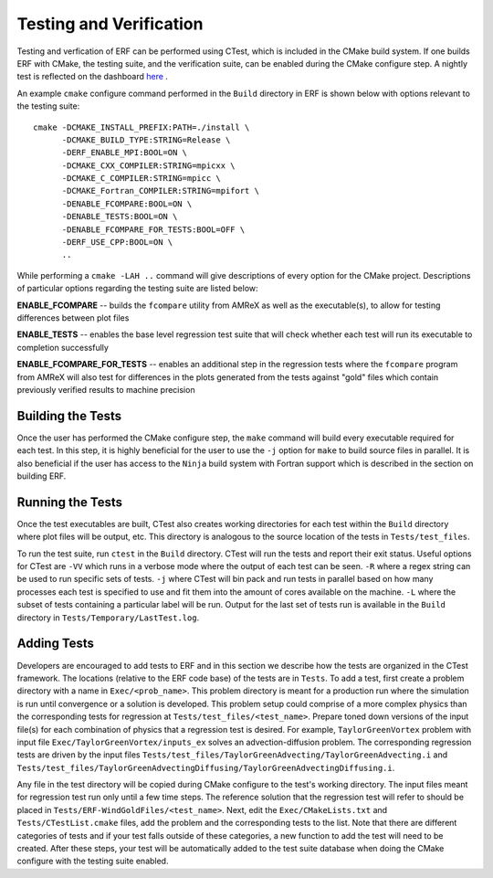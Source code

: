 .. _Testing:

Testing and Verification
------------------------

Testing and verfication of ERF can be performed using CTest, which is included in the CMake build system. If one builds ERF with CMake, the testing suite, and the verification suite, can be enabled during the CMake configure step. A nightly test is reflected on the dashboard `here <https://my.cdash.org/index.php?project=ERF>`_ .

An example ``cmake`` configure command performed in the ``Build`` directory in ERF is shown below with options relevant to the testing suite:

::

  cmake -DCMAKE_INSTALL_PREFIX:PATH=./install \
        -DCMAKE_BUILD_TYPE:STRING=Release \
        -DERF_ENABLE_MPI:BOOL=ON \
        -DCMAKE_CXX_COMPILER:STRING=mpicxx \
        -DCMAKE_C_COMPILER:STRING=mpicc \
        -DCMAKE_Fortran_COMPILER:STRING=mpifort \
        -DENABLE_FCOMPARE:BOOL=ON \
        -DENABLE_TESTS:BOOL=ON \
        -DENABLE_FCOMPARE_FOR_TESTS:BOOL=OFF \
        -DERF_USE_CPP:BOOL=ON \
        ..

While performing a ``cmake -LAH ..`` command will give descriptions of every option for the CMake project. Descriptions of particular options regarding the testing suite are listed below:

**ENABLE_FCOMPARE** -- builds the ``fcompare`` utility from AMReX as well as the executable(s), to allow for testing differences between plot files

**ENABLE_TESTS** -- enables the base level regression test suite that will check whether each test will run its executable to completion successfully

**ENABLE_FCOMPARE_FOR_TESTS** -- enables an additional step in the regression tests where the ``fcompare`` program from AMReX will also test for differences in the plots generated from the tests against "gold" files which contain previously verified results to machine precision


Building the Tests
~~~~~~~~~~~~~~~~~~

Once the user has performed the CMake configure step, the ``make`` command will build every executable required for each test. In this step, it is highly beneficial for the user to use the ``-j`` option for ``make`` to build source files in parallel. It is also beneficial if the user has access to the ``Ninja`` build system with Fortran support which is described in the section on building ERF.

Running the Tests
~~~~~~~~~~~~~~~~~

Once the test executables are built, CTest also creates working directories for each test within the ``Build`` directory where plot files will be output, etc. This directory is analogous to the source location of the tests in ``Tests/test_files``.

To run the test suite, run ``ctest`` in the ``Build`` directory. CTest will run the tests and report their exit status. Useful options for CTest are ``-VV`` which runs in a verbose mode where the output of each test can be seen. ``-R`` where a regex string can be used to run specific sets of tests. ``-j`` where CTest will bin pack and run tests in parallel based on how many processes each test is specified to use and fit them into the amount of cores available on the machine. ``-L`` where the subset of tests containing a particular label will be run. Output for the last set of tests run is available in the ``Build`` directory in ``Tests/Temporary/LastTest.log``.

Adding Tests
~~~~~~~~~~~~

Developers are encouraged to add tests to ERF and in this section we describe how the tests are organized in the CTest framework. The locations (relative to the ERF code base) of the tests are in ``Tests``. To add a test, first create a problem directory with a name in ``Exec/<prob_name>``. This problem directory is meant for a production run where the simulation is run until convergence or a solution is developed. This problem setup could comprise of a more complex physics than the corresponding tests for regression at ``Tests/test_files/<test_name>``. Prepare toned down versions of the input file(s) for each combination of physics that a regression test is desired. For example, ``TaylorGreenVortex`` problem with input file ``Exec/TaylorGreenVortex/inputs_ex`` solves an advection-diffusion problem. The corresponding regression tests are driven by the input files ``Tests/test_files/TaylorGreenAdvecting/TaylorGreenAdvecting.i`` and ``Tests/test_files/TaylorGreenAdvectingDiffusing/TaylorGreenAdvectingDiffusing.i``.

Any file in the test directory will be copied during CMake configure to the test's working directory. The input files meant for regression test run only until a few time steps. The reference solution that the regression test will refer to should be placed in ``Tests/ERF-WindGoldFiles/<test_name>``. Next, edit the ``Exec/CMakeLists.txt`` and ``Tests/CTestList.cmake`` files, add the problem and the corresponding tests to the list. Note that there are different categories of tests and if your test falls outside of these categories, a new function to add the test will need to be created. After these steps, your test will be automatically added to the test suite database when doing the CMake configure with the testing suite enabled.
